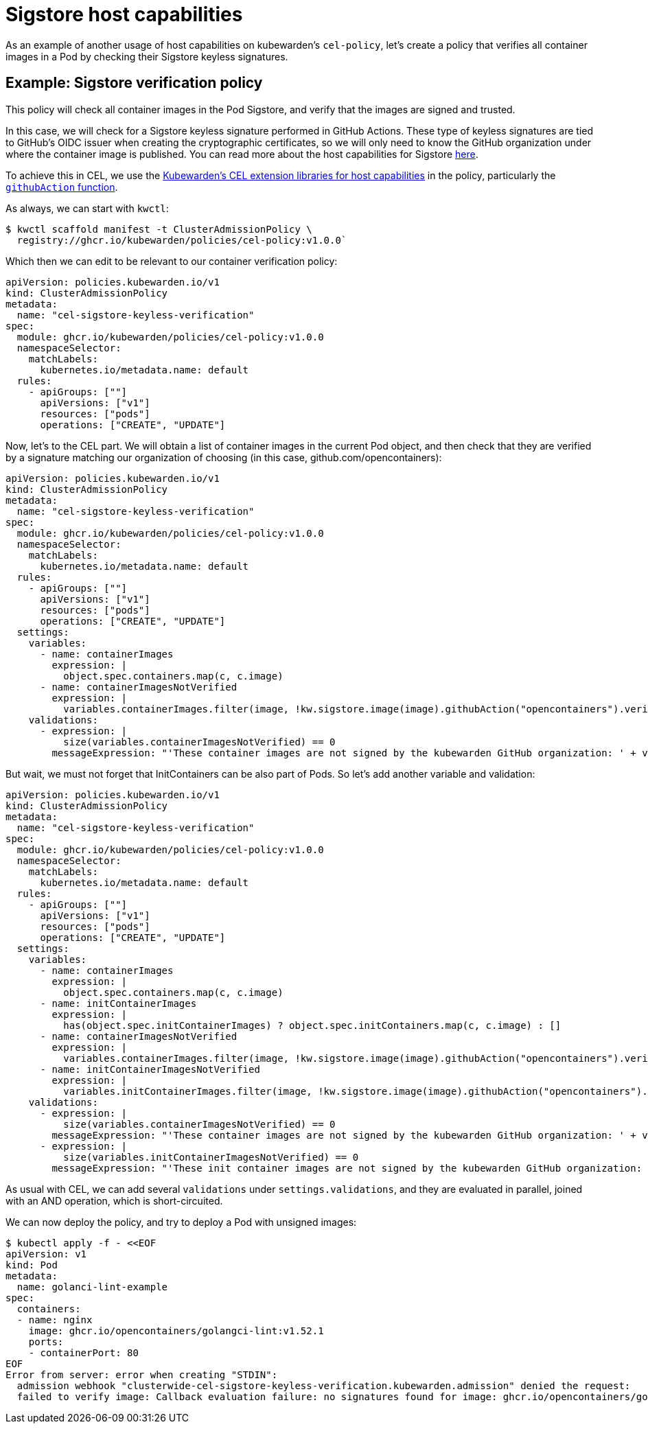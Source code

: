 = Sigstore host capabilities
:description: Example: Sigstore CEL policy
:doc-persona: ["kubewarden-policy-developer", "kubewarden-operator"]
:doc-topic: ["kubewarden", "writing-policies", "cel", "sigstore", "signature", "verification"]
:doc-type: ["tutorial"]
:keywords: ["kubewarden", "kubernetes", "writing policies", "sigstore", "signature", "verification"]
:sidebar_label: Sigstore host capabilities
:current-version: {page-origin-branch}

As an example of another usage of host capabilities on kubewarden's
`cel-policy`, let's create a policy that verifies all container images in a Pod
by checking their Sigstore keyless signatures.

== Example: Sigstore verification policy

This policy will check all container images in the Pod Sigstore, and verify
that the images are signed and trusted.

In this case, we will check for a Sigstore keyless signature performed in
GitHub Actions. These type of keyless signatures are tied to GitHub's OIDC
issuer when creating the cryptographic certificates, so we will only need to
know the GitHub organization under where the container image is published. You
can read more about the host capabilities for Sigstore
xref:reference/spec/host-capabilities/02-signature-verifier-policies.adoc[here].

To achieve this in CEL, we use the https://github.com/kubewarden/cel-policy?tab=readme-ov-file#host-capabilities[Kubewarden's CEL extension
libraries for host capabilities]
in the policy, particularly the https://pkg.go.dev/github.com/kubewarden/cel-policy/internal/cel/library#Sigstore[`githubAction`
function].

As always, we can start with `kwctl`:

[subs="+attributes",console]
----
$ kwctl scaffold manifest -t ClusterAdmissionPolicy \
  registry://ghcr.io/kubewarden/policies/cel-policy:v1.0.0`
----

Which then we can edit to be relevant to our container verification policy:

[subs="+attributes",yaml]
----
apiVersion: policies.kubewarden.io/v1
kind: ClusterAdmissionPolicy
metadata:
  name: "cel-sigstore-keyless-verification"
spec:
  module: ghcr.io/kubewarden/policies/cel-policy:v1.0.0
  namespaceSelector:
    matchLabels:
      kubernetes.io/metadata.name: default
  rules:
    - apiGroups: [""]
      apiVersions: ["v1"]
      resources: ["pods"]
      operations: ["CREATE", "UPDATE"]
----

Now, let's to the CEL part. We will obtain a list of container images in the
current Pod object, and then check that they are verified by a signature
matching our organization of choosing (in this case, github.com/opencontainers):

[subs="+attributes",yaml]
----
apiVersion: policies.kubewarden.io/v1
kind: ClusterAdmissionPolicy
metadata:
  name: "cel-sigstore-keyless-verification"
spec:
  module: ghcr.io/kubewarden/policies/cel-policy:v1.0.0
  namespaceSelector:
    matchLabels:
      kubernetes.io/metadata.name: default
  rules:
    - apiGroups: [""]
      apiVersions: ["v1"]
      resources: ["pods"]
      operations: ["CREATE", "UPDATE"]
  settings:
    variables:
      - name: containerImages
        expression: |
          object.spec.containers.map(c, c.image)
      - name: containerImagesNotVerified
        expression: |
          variables.containerImages.filter(image, !kw.sigstore.image(image).githubAction("opencontainers").verify().isTrusted())
    validations:
      - expression: |
          size(variables.containerImagesNotVerified) == 0
        messageExpression: "'These container images are not signed by the kubewarden GitHub organization: ' + variables.containerImagesNotVerified.join(', ')"
----

But wait, we must not forget that InitContainers can be also part of Pods. So let's add another variable and validation:

```yaml title="./cel-policy-sigstore.yaml"
apiVersion: policies.kubewarden.io/v1
kind: ClusterAdmissionPolicy
metadata:
  name: "cel-sigstore-keyless-verification"
spec:
  module: ghcr.io/kubewarden/policies/cel-policy:v1.0.0
  namespaceSelector:
    matchLabels:
      kubernetes.io/metadata.name: default
  rules:
    - apiGroups: [""]
      apiVersions: ["v1"]
      resources: ["pods"]
      operations: ["CREATE", "UPDATE"]
  settings:
    variables:
      - name: containerImages
        expression: |
          object.spec.containers.map(c, c.image)
      - name: initContainerImages
        expression: |
          has(object.spec.initContainerImages) ? object.spec.initContainers.map(c, c.image) : []
      - name: containerImagesNotVerified
        expression: |
          variables.containerImages.filter(image, !kw.sigstore.image(image).githubAction("opencontainers").verify().isTrusted())
      - name: initContainerImagesNotVerified
        expression: |
          variables.initContainerImages.filter(image, !kw.sigstore.image(image).githubAction("opencontainers").verify().isTrusted())
    validations:
      - expression: |
          size(variables.containerImagesNotVerified) == 0
        messageExpression: "'These container images are not signed by the kubewarden GitHub organization: ' + variables.containerImagesNotVerified.join(', ')"
      - expression: |
          size(variables.initContainerImagesNotVerified) == 0
        messageExpression: "'These init container images are not signed by the kubewarden GitHub organization: ' + variables.initContainerImagesNotVerified.join(', ')"
```

As usual with CEL, we can add several `validations` under
`settings.validations`, and they are evaluated in parallel, joined with an AND
operation, which is short-circuited.

We can now deploy the policy, and try to deploy a Pod with unsigned images:

```console
$ kubectl apply -f - <<EOF
apiVersion: v1
kind: Pod
metadata:
  name: golanci-lint-example
spec:
  containers:
  - name: nginx
    image: ghcr.io/opencontainers/golangci-lint:v1.52.1
    ports:
    - containerPort: 80
EOF
Error from server: error when creating "STDIN":
  admission webhook "clusterwide-cel-sigstore-keyless-verification.kubewarden.admission" denied the request:
  failed to verify image: Callback evaluation failure: no signatures found for image: ghcr.io/opencontainers/golangci-lint:v1.52.1
```
